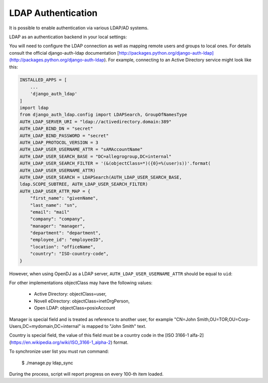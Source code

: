 LDAP Authentication
=========================
It is possible to enable authentication via various LDAP/AD systems.

LDAP as an authentication backend in your local settings:

.. code:: python
    AUTHENTICATION_BACKENDS = (
        'django_auth_ldap.backend.LDAPBackend',
        'rules.permissions.ObjectPermissionBackend',
        'django.contrib.auth.backends.ModelBackend',
    )
    LOGGING['loggers']['django_auth_ldap'] = {
        'handlers': ['file'],
        'propagate': True,
        'level': 'DEBUG',
    }

You will need to configure the LDAP connection as well as mapping remote users
and groups to local ones. For details consult the official django-auth-ldap
documentation [http://packages.python.org/django-auth-ldap](http://packages.python.org/django-auth-ldap).
For example, connecting to an Active Directory service might look like this:

.. code:: python

    INSTALLED_APPS = [
        ...
        'django_auth_ldap'
    ]
    import ldap
    from django_auth_ldap.config import LDAPSearch, GroupOfNamesType
    AUTH_LDAP_SERVER_URI = "ldap://activedirectory.domain:389"
    AUTH_LDAP_BIND_DN = "secret"
    AUTH_LDAP_BIND_PASSWORD = "secret"
    AUTH_LDAP_PROTOCOL_VERSION = 3
    AUTH_LDAP_USER_USERNAME_ATTR = "sAMAccountName"
    AUTH_LDAP_USER_SEARCH_BASE = "DC=allegrogroup,DC=internal"
    AUTH_LDAP_USER_SEARCH_FILTER = '(&(objectClass=*)({0}=%(user)s))'.format(
    AUTH_LDAP_USER_USERNAME_ATTR)
    AUTH_LDAP_USER_SEARCH = LDAPSearch(AUTH_LDAP_USER_SEARCH_BASE,
    ldap.SCOPE_SUBTREE, AUTH_LDAP_USER_SEARCH_FILTER)
    AUTH_LDAP_USER_ATTR_MAP = {
        "first_name": "givenName",
        "last_name": "sn",
        "email": "mail"
        "company": "company",
        "manager": "manager",
        "department": "department",
        "employee_id": "employeeID",
        "location": "officeName",
        "country": "ISO-country-code",
    }


However, when using OpenDJ as a LDAP server, ``AUTH_LDAP_USER_USERNAME_ATTR`` should be equal to ``uid``:

.. code:: python
    AUTH_LDAP_USER_USERNAME_ATTR = "uid"


For other implementations objectClass may have the following values:

 * Active Directory: objectClass=user,
 * Novell eDirectory: objectClass=inetOrgPerson,
 * Open LDAP: objectClass=posixAccount

Manager is special field and is treated as reference to another user,
for example "CN=John Smith,OU=TOR,OU=Corp-Users,DC=mydomain,DC=internal"
is mapped to "John Smith" text.

Country is special field, the value of this field must be a country code in the
[ISO 3166-1 alfa-2](https://en.wikipedia.org/wiki/ISO_3166-1_alpha-2) format.


To synchronize user list you must run command:

    $ ./manage.py ldap_sync

During the process, script will report progress on every 100-th item loaded.
